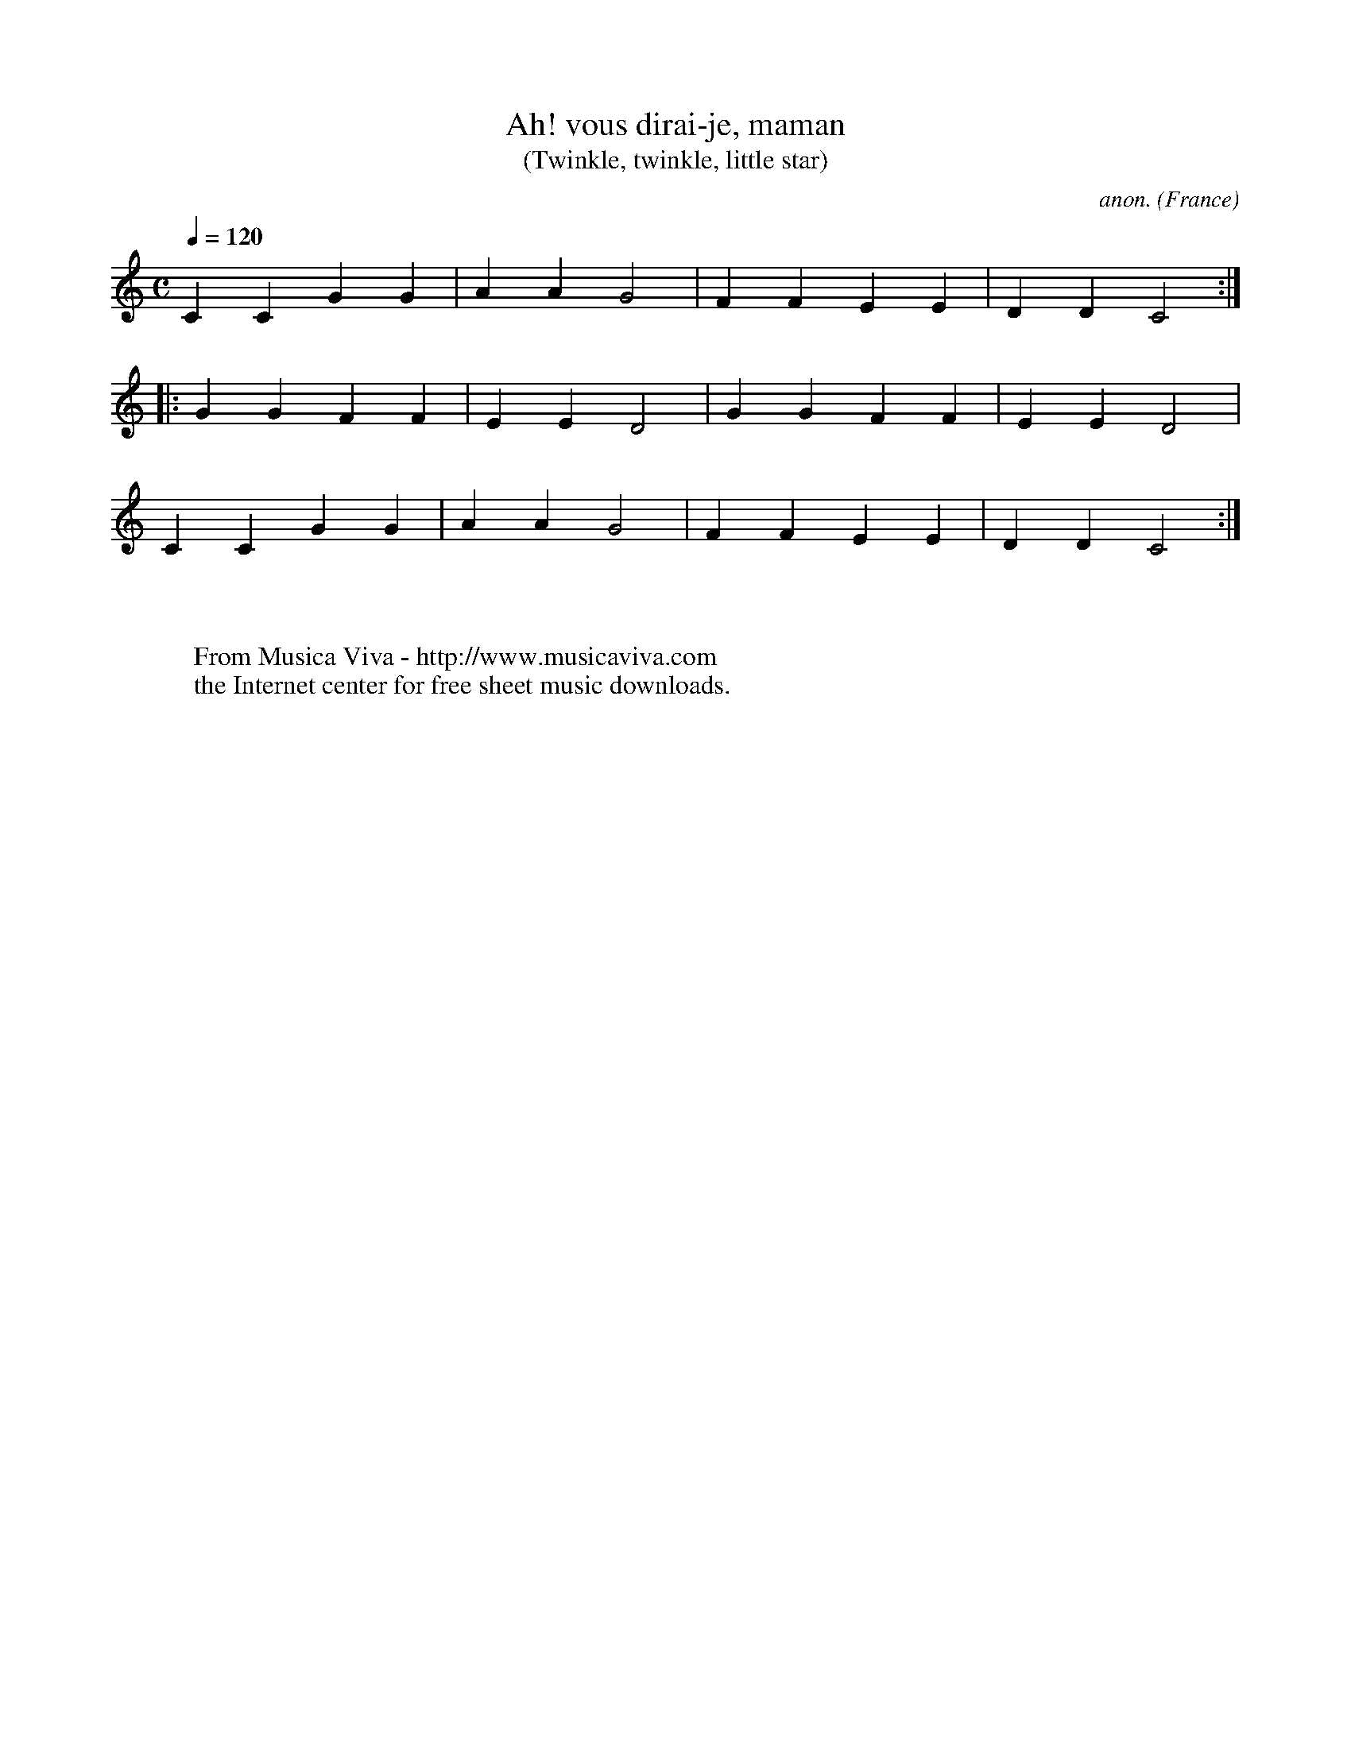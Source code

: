 X:571
T:Ah! vous dirai-je, maman
T:(Twinkle, twinkle, little star)
C:anon.
O:France
R:Nursery song
Z:Transcribed by Frank Nordberg - http://www.musicaviva.com
F:http://abc.musicaviva.com/tunes/france/ah-vous-c/ah-vous-c-1.abc
%Posted Nov 18th 1999 at ABC-users by Frank Nordberg as an example of
%"unplayed repeat signs".
M:C
L:1/4
Q:120
K:C
CCGG|AAG2|FFEE|DDC2:|
|:GGFF|EED2|GGFF|EED2|
CCGG|AAG2|FFEE|DDC2:|
W:
W:
W:  From Musica Viva - http://www.musicaviva.com
W:  the Internet center for free sheet music downloads.

